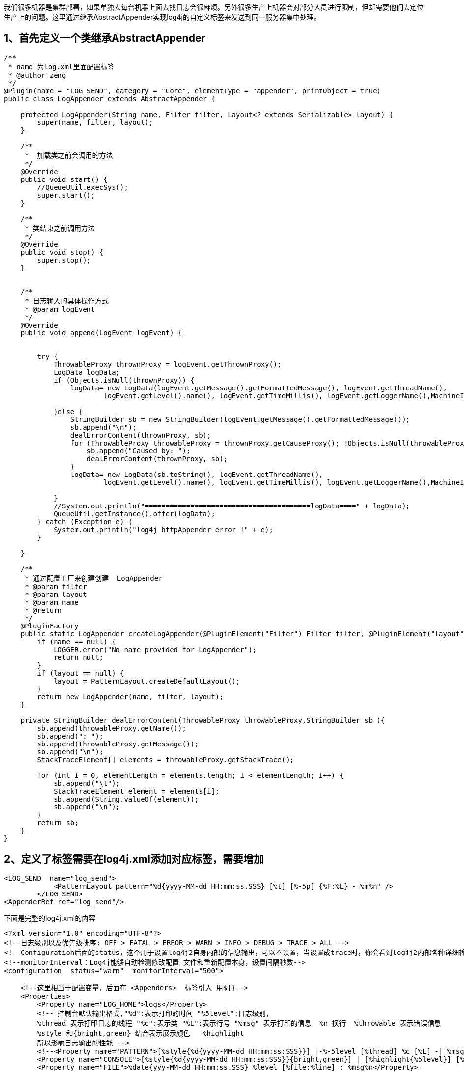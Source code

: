 我们很多机器是集群部署，如果单独去每台机器上面去找日志会很麻烦。另外很多生产上机器会对部分人员进行限制，但却需要他们去定位生产上的问题。这里通过继承AbstractAppender实现log4j的自定义标签来发送到同一服务器集中处理。

== 1、首先定义一个类继承AbstractAppender

[source,java]
----
/**
 * name 为log.xml里面配置标签
 * @author zeng
 */
@Plugin(name = "LOG_SEND", category = "Core", elementType = "appender", printObject = true)
public class LogAppender extends AbstractAppender {

    protected LogAppender(String name, Filter filter, Layout<? extends Serializable> layout) {
        super(name, filter, layout);
    }

    /**
     *  加载类之前会调用的方法
     */
    @Override
    public void start() {
        //QueueUtil.execSys();
        super.start();
    }

    /**
     * 类结束之前调用方法
     */
    @Override
    public void stop() {
        super.stop();
    }


    /**
     * 日志输入的具体操作方式
     * @param logEvent
     */
    @Override
    public void append(LogEvent logEvent) {


        try {
            ThrowableProxy thrownProxy = logEvent.getThrownProxy();
            LogData logData;
            if (Objects.isNull(thrownProxy)) {
                logData= new LogData(logEvent.getMessage().getFormattedMessage(), logEvent.getThreadName(),
                        logEvent.getLevel().name(), logEvent.getTimeMillis(), logEvent.getLoggerName(),MachineIp.getIp());

            }else {
                StringBuilder sb = new StringBuilder(logEvent.getMessage().getFormattedMessage());
                sb.append("\n");
                dealErrorContent(thrownProxy, sb);
                for (ThrowableProxy throwableProxy = thrownProxy.getCauseProxy(); !Objects.isNull(throwableProxy); throwableProxy = thrownProxy.getCauseProxy()) {
                    sb.append("Caused by: ");
                    dealErrorContent(thrownProxy, sb);
                }
                logData= new LogData(sb.toString(), logEvent.getThreadName(),
                        logEvent.getLevel().name(), logEvent.getTimeMillis(), logEvent.getLoggerName(),MachineIp.getIp());

            }
            //System.out.println("========================================logData====" + logData);
            QueueUtil.getInstance().offer(logData);
        } catch (Exception e) {
            System.out.println("log4j httpAppender error !" + e);
        }

    }

    /**
     * 通过配置工厂来创建创建  LogAppender
     * @param filter
     * @param layout
     * @param name
     * @return
     */
    @PluginFactory
    public static LogAppender createLogAppender(@PluginElement("Filter") Filter filter, @PluginElement("layout") Layout<? extends Serializable> layout, @PluginAttribute("name") String name) {
        if (name == null) {
            LOGGER.error("No name provided for LogAppender");
            return null;
        }
        if (layout == null) {
            layout = PatternLayout.createDefaultLayout();
        }
        return new LogAppender(name, filter, layout);
    }

    private StringBuilder dealErrorContent(ThrowableProxy throwableProxy,StringBuilder sb ){
        sb.append(throwableProxy.getName());
        sb.append(": ");
        sb.append(throwableProxy.getMessage());
        sb.append("\n");
        StackTraceElement[] elements = throwableProxy.getStackTrace();

        for (int i = 0, elementLength = elements.length; i < elementLength; i++) {
            sb.append("\t");
            StackTraceElement element = elements[i];
            sb.append(String.valueOf(element));
            sb.append("\n");
        }
        return sb;
    }
}


----

== 2、定义了标签需要在log4j.xml添加对应标签，需要增加

[source,xml]
----
<LOG_SEND  name="log_send">
            <PatternLayout pattern="%d{yyyy-MM-dd HH:mm:ss.SSS} [%t] [%-5p] {%F:%L} - %m%n" />
        </LOG_SEND>
<AppenderRef ref="log_send"/>

----
下面是完整的log4j.xml的内容
[source,xml]
----
<?xml version="1.0" encoding="UTF-8"?>
<!--日志级别以及优先级排序: OFF > FATAL > ERROR > WARN > INFO > DEBUG > TRACE > ALL -->
<!--Configuration后面的status，这个用于设置log4j2自身内部的信息输出，可以不设置，当设置成trace时，你会看到log4j2内部各种详细输出-->
<!--monitorInterval：Log4j能够自动检测修改配置 文件和重新配置本身，设置间隔秒数-->
<configuration  status="warn"  monitorInterval="500">

    <!--这里相当于配置变量，后面在 <Appenders>  标签引入 用${}-->
    <Properties>
        <Property name="LOG_HOME">logs</Property>
        <!-- 控制台默认输出格式,"%d":表示打印的时间 "%5level":日志级别,
        %thread 表示打印日志的线程 "%c":表示类 "%L":表示行号 "%msg" 表示打印的信息  %n 换行  %throwable 表示错误信息
        %style 和{bright,green} 结合表示展示颜色   %highlight
        所以影响日志输出的性能 -->
        <!--<Property name="PATTERN">[%style{%d{yyyy-MM-dd HH:mm:ss:SSS}}] |-%-5level [%thread] %c [%L] -| %msg%n</Property>-->
        <Property name="CONSOLE">[%style{%d{yyyy-MM-dd HH:mm:ss:SSS}}{bright,green}] | [%highlight{%5level}] [%thread] [%style{%c}{bright,yellow}] [%style{%L}{bright,blue}] -| %highlight{%msg}%n%style{%throwable}{red}</Property>
        <Property name="FILE">%date{yyy-MM-dd HH:mm:ss.SSS} %level [%file:%line] : %msg%n</Property>
    </Properties>


    <Appenders>

        <LOG_SEND  name="log_send">
            <PatternLayout pattern="%d{yyyy-MM-dd HH:mm:ss.SSS} [%t] [%-5p] {%F:%L} - %m%n" />
        </LOG_SEND>

        <!--生成文件的文件名，当天生成日志 log.log ，保存其他天日志为log-%d{yyyy-MM-dd}.log-->
        <RollingFile name="file" fileName="${LOG_HOME}/log.log" filePattern="${LOG_HOME}/log-%d{yyyy-MM-dd}.log">
            <!--${FILE} 引入<Property> 标签的文件格式-->
            <PatternLayout pattern="${FILE}"/>
            <Policies>
                <!--基于时间的触发策略。该策略主要是完成周期性的log文件封存工作。有两个参数：
               interval，integer型，指定两次封存动作之间的时间间隔,modulate，boolean型，说明是否对封存时间进行调制。-->
                <!--设置每天打包日志一次-->
                <TimeBasedTriggeringPolicy modulate="true" interval="1"></TimeBasedTriggeringPolicy>
            </Policies>

            <DefaultRolloverStrategy>
                <!--要访问的目录的最大级别数。值为0表示仅访问起始文件,2表示能访问一下两级目录-->
                <Delete basePath="${LOG_HOME}" maxDepth="2">
                    <IfFileName glob="*/*.log">
                        <!--删除超过十天文件-->
                        <IfLastModified age="10d"/>
                    </IfFileName>
                </Delete>
            </DefaultRolloverStrategy>
        </RollingFile>


        <!--添加一个控制台追加器，添加之后在AppenderRef 中引用，就会生效-->
        <Console name="CONSOLE" target="SYSTEM_OUT" follow="true">
            <PatternLayout pattern="${CONSOLE}"/>
        </Console>

    </Appenders>

    <Loggers>


        <!-- 生产环境下，将此级别配置为适合的级别，以免日志文件太多或影响程序性能 -->
        <!--这里指代生效的日志级别和 输出的内容，这里代表生效的是 debug ，
        文件和控制台都会输出，如果是在环境留下file就可以了，file和CONSOLE 来自于 <Appenders> 配置的标签 -->
        <Root level="info">
            <AppenderRef ref="file"/>
            <AppenderRef ref="CONSOLE"/>
            <AppenderRef ref="log_send"/>
        </Root>

    </Loggers>
</configuration >
----

=== 3、定义一个我们需要关于日志基本的类

[source,java]
----
@Data
@NoArgsConstructor
@AllArgsConstructor
public class LogData {
    private String message;
    private String threadName;

    private String logLevel;

    private long time;

    private String className;

    private String hostIp;
}

----

== 自定义一个守护线程不断发送日志到日志服务器统一管理

[source,java]
----
public class QueueUtil {
    private static Logger logger = LoggerFactory.getLogger(QueueUtil.class);

    private static final Integer MAX_RETRY = 3;

    private QueueUtil(){
        initTask();
    }
    private static final Executor executor = Executors.newSingleThreadExecutor(new ThreadFactory() {

        @Override
        public Thread newThread(Runnable r) {
            Thread thread = new Thread(r);
            thread.setName("logAppendQueue");
            thread.setDaemon(true);
            return thread;

        }
    });

    private static final ScheduledExecutorService scheduled_thread_pool = Executors.newScheduledThreadPool(1, new ThreadFactory() {
        @Override
        public Thread newThread(Runnable r) {
            Thread thread = new Thread(r);
            thread.setName("scheduled thread pool");
            thread.setDaemon(true);
            return thread;
        }
    });

   /* private static final DateTimeFormatter formtter = DateTimeFormatter.ofPattern("yyyy-MM-dd HH:mm:ss");

    public static  void execSys(){
        scheduled_thread_pool.scheduleWithFixedDelay(new Runnable() {
            @Override
            public void run() {
                System.out.println("sdfdfdfdf"+formtter.format(LocalDateTime.now()));
            }
        }, 0L, 1L, TimeUnit.SECONDS);
    }*/

    private static final BlockingQueue<LogData> LOG_QUEUE = new LinkedBlockingQueue<>(2000);

    private static ExecutorService executor1=new ThreadPoolExecutor(1, 1,
                                   0L,TimeUnit.MILLISECONDS,
                                    new LinkedBlockingQueue<Runnable>(1),new ThreadFactory() {

        @Override
        public Thread newThread(Runnable r) {
            Thread thread = new Thread(r);
            thread.setName("logAppendQueue");
            thread.setDaemon(true);
            return thread;

        }
    });


    private void initTask(){
        executor1.execute(new Runnable() {
            @Override
            public void run() {
               List<LogData> logDatas = new ArrayList<>();
                while (true) {
                    while (true) {

                        try {
                            List<LogData> tmpLst = new ArrayList<>(100);
                            LOG_QUEUE.drainTo(tmpLst, 100);
                            if (!CollectionUtils.isEmpty(tmpLst)) {
                                logDatas.addAll(tmpLst);
                                if (logDatas.size() >= 500) {
                                    sendMessageRetry(logDatas,0);
                                    sleepSeconds(1);
                                }
                            }else {
                                if (logDatas.size() > 0) {
                                    sendMessageRetry(logDatas,0);
                                    sleepSeconds(1);

                                }

                            }
                        } catch (Exception e) {
                            logger.error("log appender send message fail:", e);
                            sleepSeconds(2);
                        }

                    }
                }
            }
        });
    }

    public boolean offer(LogData logData) {
        return LOG_QUEUE.offer(logData);
    }

    public static QueueUtil getInstance(){
        return QueueUtil.QueueUtilHelper.queueUtil;
    }
    private void sleepSeconds(int time) {
        try {
            TimeUnit.SECONDS.sleep(time);
        } catch (InterruptedException e) {
            logger.error("sleep Interrupt", e);
        }

    }



    private void sendMessageRetry(List<LogData> logDataLst,int currentTime) {
        try {
            System.out.println("发送消息"+logDataLst);
        } catch (Exception e) {
            logger.error("sendMessageRetry fail ,current time is ：{} time", currentTime, e);
            if(currentTime>=MAX_RETRY){
                return;
            }
            sendMessageRetry(logDataLst, ++currentTime);
            sleepSeconds(2);

        }finally {
            if (!CollectionUtils.isEmpty(logDataLst)) {
                logDataLst.clear();
            }
        }

    }


    public static class QueueUtilHelper {
        private static QueueUtil queueUtil=new QueueUtil();

        public QueueUtilHelper() {
        }
    }


}


----

== 5、补充上需要获取当前机器的Ip的工具类

[source,java]
----
public class MachineIp {

    private static volatile String ipAddr;

    public static String getHostIp() {

        String sIP = "";
        InetAddress ip = null;
        try {
            boolean bFindIP = false;
            Enumeration<NetworkInterface> netInterfaces = NetworkInterface.getNetworkInterfaces();
            while (netInterfaces.hasMoreElements()) {
                if (bFindIP){
                    break;
                }

                NetworkInterface ni = netInterfaces.nextElement();
                Enumeration<InetAddress> ips = ni.getInetAddresses();
                while (ips.hasMoreElements()) {
                    ip = ips.nextElement();
                    if (!ip.isLoopbackAddress()
                            && ip.getHostAddress().matches("(\\d{1,3}\\.){3}\\d{1,3}")) {
                        bFindIP = true;
                        break;
                    }
                }
            }
        } catch (Exception e) {
            e.printStackTrace();
        }
        if (null != ip){
            sIP = ip.getHostAddress();
        }
        return sIP;
    }

    public static String getIp() {
        if (null != ipAddr) {
            return ipAddr;
        } else {
            Enumeration netInterfaces;
            try {
                netInterfaces = NetworkInterface.getNetworkInterfaces();
            } catch (SocketException var6) {
                throw new HostException(var6);
            }

            String localIpAddress = null;

            while(netInterfaces.hasMoreElements()) {
                NetworkInterface netInterface = (NetworkInterface)netInterfaces.nextElement();
                Enumeration ipAddresses = netInterface.getInetAddresses();

                while(ipAddresses.hasMoreElements()) {
                    InetAddress ipAddress = (InetAddress)ipAddresses.nextElement();
                    if (isPublicIpAddress(ipAddress)) {
                        String publicIpAddress = ipAddress.getHostAddress();
                        ipAddr = publicIpAddress;
                        return publicIpAddress;
                    }

                    if (isLocalIpAddress(ipAddress)) {
                        localIpAddress = ipAddress.getHostAddress();
                    }
                }
            }

            ipAddr = localIpAddress;
            return localIpAddress;
        }
    }

    private static boolean isPublicIpAddress(InetAddress ipAddress) {
        return !ipAddress.isSiteLocalAddress() && !ipAddress.isLoopbackAddress() && !isV6IpAddress(ipAddress);
    }

    private static boolean isLocalIpAddress(InetAddress ipAddress) {
        return ipAddress.isSiteLocalAddress() && !ipAddress.isLoopbackAddress() && !isV6IpAddress(ipAddress);
    }

    private static boolean isV6IpAddress(InetAddress ipAddress) {
        return ipAddress.getHostAddress().contains(":");
    }

    public static String getHostName() {
        try {
            return InetAddress.getLocalHost().getHostName();
        } catch (UnknownHostException var1) {
            throw new HostException(var1);
        }
    }
}

----


